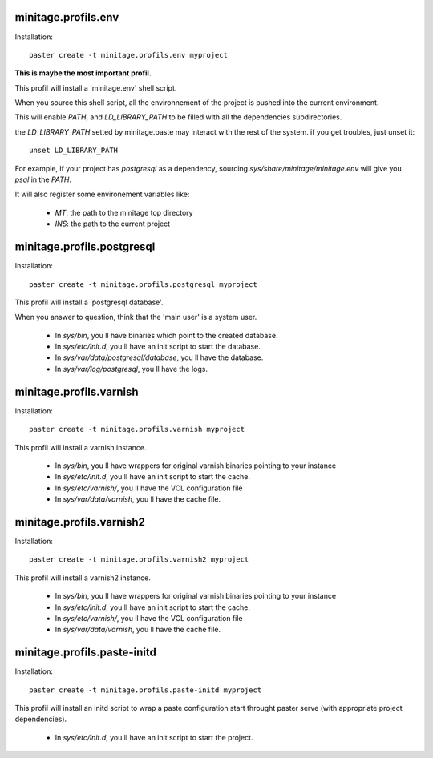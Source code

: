 minitage.profils.env
=====================
Installation::

    paster create -t minitage.profils.env myproject

**This is maybe the most important profil.**

This profil will install a 'minitage.env' shell script.

When you source this shell script, all the environnement of the project is pushed into the current environment.

This will enable `PATH`, and  `LD_LIBRARY_PATH` to be filled with all the dependencies subdirectories.

the `LD_LIBRARY_PATH` setted by minitage.paste may interact with the rest of the system. if you get troubles, just unset it::

    unset LD_LIBRARY_PATH


For example, if your project has `postgresql` as a dependency, sourcing `sys/share/minitage/minitage.env` will give you `psql` in the `PATH`.

It will also register some environement variables like:

    - `MT`: the path to the minitage top directory
    - `INS`: the path to the current project

minitage.profils.postgresql
=============================
Installation::

    paster create -t minitage.profils.postgresql myproject

This profil will install a 'postgresql database'.

When you answer to question, think that the 'main user' is a system user.

    - In `sys/bin`, you ll have binaries which point to the created database.
    - In `sys/etc/init.d`, you ll have an init script to start the database.
    - In `sys/var/data/postgresql/database`, you ll have the database.
    - In `sys/var/log/postgresql`, you ll have the logs.


minitage.profils.varnish
=========================
Installation::

    paster create -t minitage.profils.varnish myproject

This profil will install a varnish instance.

    - In `sys/bin`, you ll have wrappers for original varnish binaries pointing to your instance
    - In `sys/etc/init.d`, you ll have an init script to start the cache.
    - In `sys/etc/varnish/`, you ll have the VCL configuration file
    - In `sys/var/data/varnish`, you ll have the cache file.

minitage.profils.varnish2
==========================
Installation::

    paster create -t minitage.profils.varnish2 myproject

This profil will install a varnish2 instance.

    - In `sys/bin`, you ll have wrappers for original varnish binaries pointing to your instance
    - In `sys/etc/init.d`, you ll have an init script to start the cache.
    - In `sys/etc/varnish/`, you ll have the VCL configuration file
    - In `sys/var/data/varnish`, you ll have the cache file.

minitage.profils.paste-initd
=================================
Installation::

    paster create -t minitage.profils.paste-initd myproject

This profil will install an initd script to wrap a paste configuration start throught paster serve (with appropriate project dependencies).

    - In `sys/etc/init.d`, you ll have an init script to start the project.



